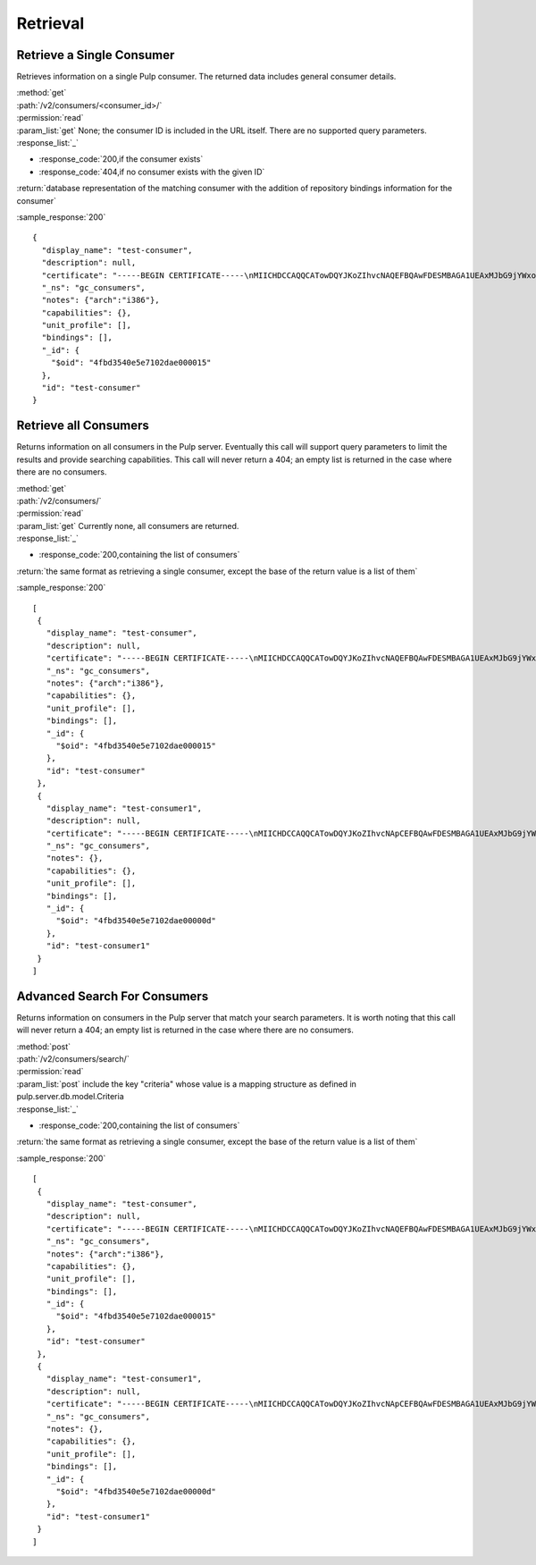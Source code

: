 Retrieval
=========

Retrieve a Single Consumer
----------------------------

Retrieves information on a single Pulp consumer. The returned data includes
general consumer details.

| :method:`get`
| :path:`/v2/consumers/<consumer_id>/`
| :permission:`read`
| :param_list:`get` None; the consumer ID is included in the URL itself. There are
  no supported query parameters.
| :response_list:`_`

* :response_code:`200,if the consumer exists`
* :response_code:`404,if no consumer exists with the given ID`

| :return:`database representation of the matching consumer with the addition of repository bindings information for the consumer`

:sample_response:`200` ::

 {
   "display_name": "test-consumer",
   "description": null,
   "certificate": "-----BEGIN CERTIFICATE-----\nMIICHDCCAQQCATowDQYJKoZIhvcNAQEFBQAwFDESMBAGA1UEAxMJbG9jYWxob3N0\nMB4XDTEyMDUyMzE5MDY0MFoXDTIyMDUyMTE5MDY0MFowGDEWMBQGA1UEAxMNdGVz\ndC1jb25zdW1lcjCBnzANBgkqhkiG9w0BAQEFAAOBjQAwgYkCgYEA7XNQasWOzu0B\nmIr4ByA91GOXXdL1ygxg1iI7XLt3cKyIl7UiJuVDVqjW4/UJ7In3vZYVgGE4hfye\n9/tTxkcYcFqddMclSHmkYTL5LTB564ToJN3XBUFWoqQgi3/tn9GPHiM8u0BQiqFF\nCL+B8trz/F7oh0CuwwCbh7YSZCYSJjMCAwEAATANBgkqhkiG9w0BAQUFAAOCAQEA\nOiaWBqBU5ye8RkOjNg2H8t5EeH5aUi0sQLNd5ER0RKL3hGv7lOaDi2JrEVYefBLW\ntHS7oOKcl1Naf1VI0xoG775fSph+SuHokJkwhqMCZFV+YK5838Rzt46i1s9+EOZn\ncFwn8AUc6f5hlf59OevRzDxzYxd2tFldmlR/mOhIezkpQe/C1bPvYRqu+rNyJNCZ\neoUQkTf/NOQjwYp1u+jyksWGvHctORHPt6OMJwpKu1mhIbmAcNPWvLqvG8kAdU47\nPk3Hipuj/HpjHurn7C6Gm1zb5mgRKaYke6LTf6Hd3/txjBo7gqkwoP3QvPmgV3Dn\n8Y3PoRxp7uq32ogr9j+I1g==\n-----END CERTIFICATE-----",
   "_ns": "gc_consumers",
   "notes": {"arch":"i386"},
   "capabilities": {},
   "unit_profile": [],
   "bindings": [],
   "_id": {
     "$oid": "4fbd3540e5e7102dae000015"
   },
   "id": "test-consumer"
 }


Retrieve all Consumers
-------------------------

Returns information on all consumers in the Pulp server. Eventually this call
will support query parameters to limit the results and provide searching capabilities.
This call will never return a 404; an empty list is returned in the case
where there are no consumers.

| :method:`get`
| :path:`/v2/consumers/`
| :permission:`read`
| :param_list:`get` Currently none, all consumers are returned.
| :response_list:`_`

* :response_code:`200,containing the list of consumers`

| :return:`the same format as retrieving a single consumer, except the base of the return value is a list of them`

:sample_response:`200` ::

 [
  {
    "display_name": "test-consumer",
    "description": null,
    "certificate": "-----BEGIN CERTIFICATE-----\nMIICHDCCAQQCATowDQYJKoZIhvcNAQEFBQAwFDESMBAGA1UEAxMJbG9jYWxob3N0\nMB4XDTEyMDUyMzE5MDY0MFoXDTIyMDUyMTE5MDY0MFowGDEWMBQGA1UEAxMNdGVz\ndC1jb25zdW1lcjCBnzANBgkqhkiG9w0BAQEFAAOBjQAwgYkCgYEA7XNQasWOzu0B\nmIr4ByA91GOXXdL1ygxg1iI7XLt3cKyIl7UiJuVDVqjW4/UJ7In3vZYVgGE4hfye\n9/tTxkcYcFqddMclSHmkYTL5LTB564ToJN3XBUFWoqQgi3/tn9GPHiM8u0BQiqFF\nCL+B8trz/F7oh0CuwwCbh7YSZCYSJjMCAwEAATANBgkqhkiG9w0BAQUFAAOCAQEA\nOiaWBqBU5ye8RkOjNg2H8t5EeH5aUi0sQLNd5ER0RKL3hGv7lOaDi2JrEVYefBLW\ntHS7oOKcl1Naf1VI0xoG775fSph+SuHokJkwhqMCZFV+YK5838Rzt46i1s9+EOZn\ncFwn8AUc6f5hlf59OevRzDxzYxd2tFldmlR/mOhIezkpQe/C1bPvYRqu+rNyJNCZ\neoUQkTf/NOQjwYp1u+jyksWGvHctORHPt6OMJwpKu1mhIbmAcNPWvLqvG8kAdU47\nPk3Hipuj/HpjHurn7C6Gm1zb5mgRKaYke6LTf6Hd3/txjBo7gqkwoP3QvPmgV3Dn\n8Y3PoRxp7uq32ogr9j+I1g==\n-----END CERTIFICATE-----",
    "_ns": "gc_consumers",
    "notes": {"arch":"i386"},
    "capabilities": {},
    "unit_profile": [],
    "bindings": [],
    "_id": {
      "$oid": "4fbd3540e5e7102dae000015"
    },
    "id": "test-consumer"
  },
  {
    "display_name": "test-consumer1",
    "description": null,
    "certificate": "-----BEGIN CERTIFICATE-----\nMIICHDCCAQQCATowDQYJKoZIhvcNApCEFBQAwFDESMBAGA1UEAxMJbG9jYWxob3N0\nMB4XDTEyMDUyMzE5MDY0MFoXDTIyMDUyMTE5MDY0MFowGDEWMBQGA1UEAxMNdGVz\ndC1jb25zdW1lcjCBnzANBgkqhkiG9w0BAQEFAAOBjQAwgYkCgYEA7XNQasWOzu0B\nmIr4ByA91GOXXdL1ygxg1iI7XLt3cKyIl7UiJuVDVqjW4/UJ7In3vZYVgGE4hfye\n9/tTxkcYcFqddMclSHmkYTL5LTB564ToJN3XBUFWoqQgi3/tn9GPHiM8u0BQiqFF\nCL+B8trz/F7oh0CuwwCbh7YSZCYSJjMCAwEAATANBgkqhkiG9w0BAQUFAAOCAQEA\nOiaWBqBU5ye8RkOjNg2H8t5EeH5aUi0sQLNd5ER0RKL3hGv7lOaDi2JrEVYefBLW\ntHS7oOKcl1Naf1VI0xoG775fSph+SuHokJkwhqMCZFV+YK5838Rzt46i1s9+EOZn\ncFwn8AUc6f5hlf59OevRzDxzYxd2tFldmlR/mOhIezkpQe/C1bPvYRqu+rNyJNCZ\neoUQkTf/NOQjwYp1u+jyksWGvHctORHPt6OMJwpKu1mhIbmAcNPWvLqvG8kAdU47\nPk3Hipuj/HpjHurn7C6Gm1zb5mgRKaYke6LTf6Hd3/txjBo7gqkwoP3QvPmgV3Dn\n8Y3PoRxp7uq32ogr9j+I1g==\n-----END CERTIFICATE-----",
    "_ns": "gc_consumers",
    "notes": {},
    "capabilities": {},
    "unit_profile": [],
    "bindings": [],
    "_id": {
      "$oid": "4fbd3540e5e7102dae00000d"
    },
    "id": "test-consumer1"
  }
 ]

Advanced Search For Consumers
--------------------------------

Returns information on consumers in the Pulp server that match your search
parameters. It is worth noting that this call will never return a 404; an empty
list is returned in the case where there are no consumers.

| :method:`post`
| :path:`/v2/consumers/search/`
| :permission:`read`
| :param_list:`post` include the key "criteria" whose value is a mapping structure as defined in pulp.server.db.model.Criteria
| :response_list:`_`

* :response_code:`200,containing the list of consumers`

| :return:`the same format as retrieving a single consumer, except the base of the return value is a list of them`

:sample_response:`200` ::

 [
  {
    "display_name": "test-consumer",
    "description": null,
    "certificate": "-----BEGIN CERTIFICATE-----\nMIICHDCCAQQCATowDQYJKoZIhvcNAQEFBQAwFDESMBAGA1UEAxMJbG9jYWxob3N0\nMB4XDTEyMDUyMzE5MDY0MFoXDTIyMDUyMTE5MDY0MFowGDEWMBQGA1UEAxMNdGVz\ndC1jb25zdW1lcjCBnzANBgkqhkiG9w0BAQEFAAOBjQAwgYkCgYEA7XNQasWOzu0B\nmIr4ByA91GOXXdL1ygxg1iI7XLt3cKyIl7UiJuVDVqjW4/UJ7In3vZYVgGE4hfye\n9/tTxkcYcFqddMclSHmkYTL5LTB564ToJN3XBUFWoqQgi3/tn9GPHiM8u0BQiqFF\nCL+B8trz/F7oh0CuwwCbh7YSZCYSJjMCAwEAATANBgkqhkiG9w0BAQUFAAOCAQEA\nOiaWBqBU5ye8RkOjNg2H8t5EeH5aUi0sQLNd5ER0RKL3hGv7lOaDi2JrEVYefBLW\ntHS7oOKcl1Naf1VI0xoG775fSph+SuHokJkwhqMCZFV+YK5838Rzt46i1s9+EOZn\ncFwn8AUc6f5hlf59OevRzDxzYxd2tFldmlR/mOhIezkpQe/C1bPvYRqu+rNyJNCZ\neoUQkTf/NOQjwYp1u+jyksWGvHctORHPt6OMJwpKu1mhIbmAcNPWvLqvG8kAdU47\nPk3Hipuj/HpjHurn7C6Gm1zb5mgRKaYke6LTf6Hd3/txjBo7gqkwoP3QvPmgV3Dn\n8Y3PoRxp7uq32ogr9j+I1g==\n-----END CERTIFICATE-----",
    "_ns": "gc_consumers",
    "notes": {"arch":"i386"},
    "capabilities": {},
    "unit_profile": [],
    "bindings": [],
    "_id": {
      "$oid": "4fbd3540e5e7102dae000015"
    },
    "id": "test-consumer"
  },
  {
    "display_name": "test-consumer1",
    "description": null,
    "certificate": "-----BEGIN CERTIFICATE-----\nMIICHDCCAQQCATowDQYJKoZIhvcNApCEFBQAwFDESMBAGA1UEAxMJbG9jYWxob3N0\nMB4XDTEyMDUyMzE5MDY0MFoXDTIyMDUyMTE5MDY0MFowGDEWMBQGA1UEAxMNdGVz\ndC1jb25zdW1lcjCBnzANBgkqhkiG9w0BAQEFAAOBjQAwgYkCgYEA7XNQasWOzu0B\nmIr4ByA91GOXXdL1ygxg1iI7XLt3cKyIl7UiJuVDVqjW4/UJ7In3vZYVgGE4hfye\n9/tTxkcYcFqddMclSHmkYTL5LTB564ToJN3XBUFWoqQgi3/tn9GPHiM8u0BQiqFF\nCL+B8trz/F7oh0CuwwCbh7YSZCYSJjMCAwEAATANBgkqhkiG9w0BAQUFAAOCAQEA\nOiaWBqBU5ye8RkOjNg2H8t5EeH5aUi0sQLNd5ER0RKL3hGv7lOaDi2JrEVYefBLW\ntHS7oOKcl1Naf1VI0xoG775fSph+SuHokJkwhqMCZFV+YK5838Rzt46i1s9+EOZn\ncFwn8AUc6f5hlf59OevRzDxzYxd2tFldmlR/mOhIezkpQe/C1bPvYRqu+rNyJNCZ\neoUQkTf/NOQjwYp1u+jyksWGvHctORHPt6OMJwpKu1mhIbmAcNPWvLqvG8kAdU47\nPk3Hipuj/HpjHurn7C6Gm1zb5mgRKaYke6LTf6Hd3/txjBo7gqkwoP3QvPmgV3Dn\n8Y3PoRxp7uq32ogr9j+I1g==\n-----END CERTIFICATE-----",
    "_ns": "gc_consumers",
    "notes": {},
    "capabilities": {},
    "unit_profile": [],
    "bindings": [],
    "_id": {
      "$oid": "4fbd3540e5e7102dae00000d"
    },
    "id": "test-consumer1"
  }
 ]


